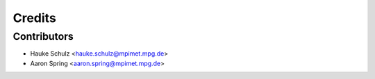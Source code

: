 =======
Credits
=======


Contributors
------------

* Hauke Schulz <hauke.schulz@mpimet.mpg.de>
* Aaron Spring <aaron.spring@mpimet.mpg.de>
